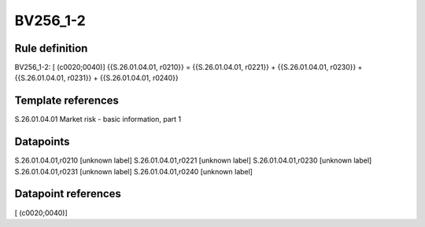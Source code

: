 =========
BV256_1-2
=========

Rule definition
---------------

BV256_1-2: [ (c0020;0040)] {{S.26.01.04.01, r0210}} = {{S.26.01.04.01, r0221}} + {{S.26.01.04.01, r0230}} + {{S.26.01.04.01, r0231}} + {{S.26.01.04.01, r0240}}


Template references
-------------------

S.26.01.04.01 Market risk - basic information, part 1


Datapoints
----------

S.26.01.04.01,r0210 [unknown label]
S.26.01.04.01,r0221 [unknown label]
S.26.01.04.01,r0230 [unknown label]
S.26.01.04.01,r0231 [unknown label]
S.26.01.04.01,r0240 [unknown label]


Datapoint references
--------------------

[ (c0020;0040)]